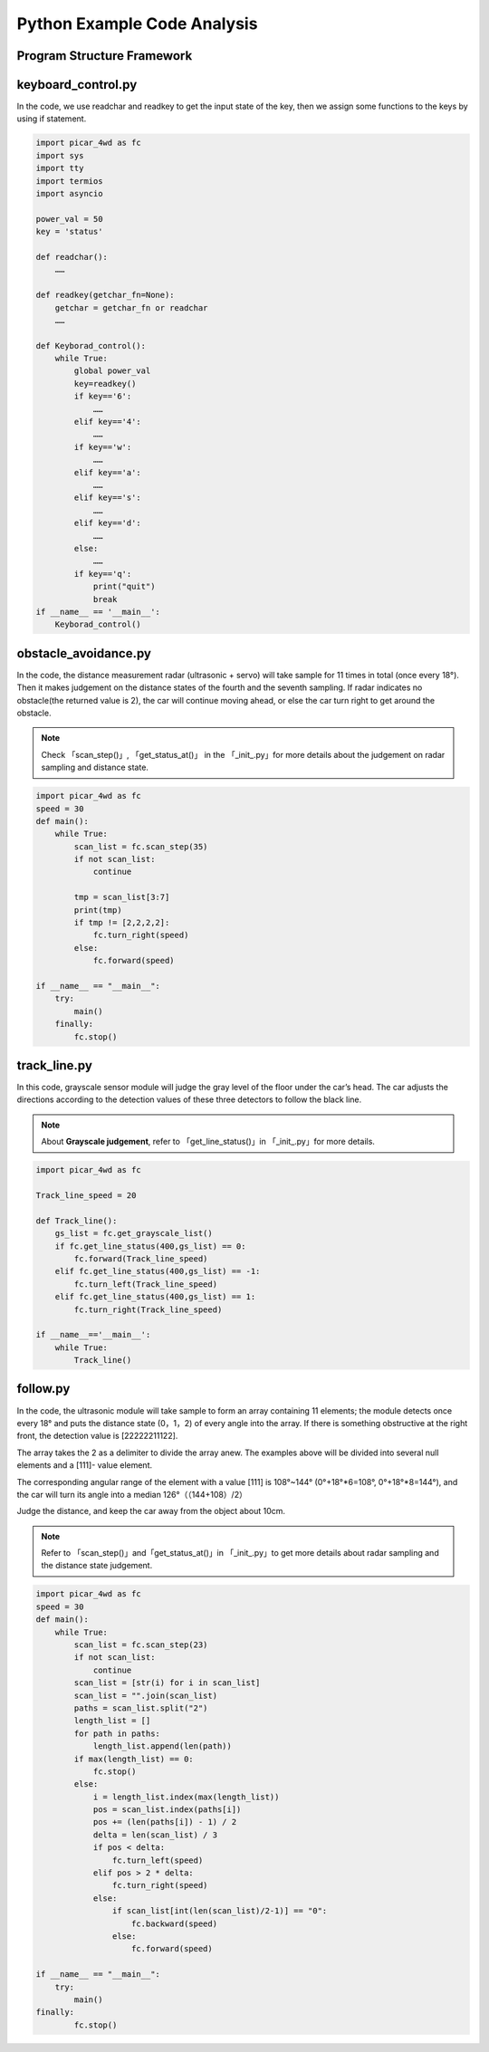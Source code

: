 Python Example Code Analysis
==============================

Program Structure Framework
-----------------------------

.. image:: media/python1.png
  :width: 600
  :align: center

keyboard_control.py
---------------------

In the code, we use readchar and readkey to get the input state of the key, then we assign some functions to the keys by using if statement.

.. code-block:: python

    import picar_4wd as fc
    import sys
    import tty
    import termios
    import asyncio
    
    power_val = 50
    key = 'status'
    
    def readchar():
        ……
    
    def readkey(getchar_fn=None):
        getchar = getchar_fn or readchar
        ……
    
    def Keyborad_control():
        while True:
            global power_val
            key=readkey()
            if key=='6':
                ……
            elif key=='4':
                ……
            if key=='w':
                ……
            elif key=='a':
                ……
            elif key=='s':
                ……
            elif key=='d':
                ……
            else:
                ……
            if key=='q':
                print("quit")  
                break  
    if __name__ == '__main__':
        Keyborad_control()

obstacle_avoidance.py
------------------------

In the code, the distance measurement radar (ultrasonic + servo) will take sample for 11 times in total (once every 18°). Then it makes judgement on the distance states of the fourth and the seventh sampling. If radar indicates no obstacle(the returned value is 2), the car will continue moving ahead, or else the car turn right to get around the obstacle.

.. note::
    Check 「scan_step()」, 「get_status_at()」 in the 「_init_.py」for more details about the judgement on radar sampling and distance state.

.. code-block:: python

    import picar_4wd as fc
    speed = 30
    def main():
        while True:
            scan_list = fc.scan_step(35)
            if not scan_list:
                continue
    
            tmp = scan_list[3:7]
            print(tmp)
            if tmp != [2,2,2,2]:
                fc.turn_right(speed)
            else:
                fc.forward(speed)
    
    if __name__ == "__main__":
        try: 
            main()
        finally: 
            fc.stop()

track_line.py
----------------

In this code, grayscale sensor module will judge the gray level of the floor under the car’s head. The car adjusts the directions according to the detection values of these three detectors to follow the black line.

.. note::
    About **Grayscale judgement**, refer to 「get_line_status()」in 「_init_.py」for more details.

.. code-block:: python

    import picar_4wd as fc

    Track_line_speed = 20
    
    def Track_line():
        gs_list = fc.get_grayscale_list()
        if fc.get_line_status(400,gs_list) == 0:
            fc.forward(Track_line_speed) 
        elif fc.get_line_status(400,gs_list) == -1:
            fc.turn_left(Track_line_speed)
        elif fc.get_line_status(400,gs_list) == 1:
            fc.turn_right(Track_line_speed) 
    
    if __name__=='__main__':
        while True:
            Track_line()

follow.py
------------

In the code, the ultrasonic module will take sample to form an array containing 11 elements; the module detects once every 18° and puts the distance state (0，1，2) of every angle into the array. If there is something obstructive at the right front, the detection value is [22222211122].

The array takes the 2 as a delimiter to divide the array anew. The examples above will be divided into several null elements and a [111]- value element.

The corresponding angular range of the element with a value [111] is 108°~144° (0°+18°*6=108°, 0°+18°*8=144°), and the car will turn its angle into a median 126°（（144+108）/2）

Judge the distance, and keep the car away from the object about 10cm.

.. note::
    Refer to 「scan_step()」and「get_status_at()」in 「_init_.py」to get more details about radar sampling and the distance state judgement.

.. code-block:: python

    import picar_4wd as fc
    speed = 30
    def main():
        while True:
            scan_list = fc.scan_step(23)
            if not scan_list:
                continue
            scan_list = [str(i) for i in scan_list]
            scan_list = "".join(scan_list)
            paths = scan_list.split("2")
            length_list = []
            for path in paths:
                length_list.append(len(path))
            if max(length_list) == 0:
                fc.stop() 
            else:
                i = length_list.index(max(length_list))
                pos = scan_list.index(paths[i])
                pos += (len(paths[i]) - 1) / 2
                delta = len(scan_list) / 3
                if pos < delta:
                    fc.turn_left(speed)
                elif pos > 2 * delta:
                    fc.turn_right(speed)
                else:
                    if scan_list[int(len(scan_list)/2-1)] == "0":
                        fc.backward(speed)
                    else:
                        fc.forward(speed)
    
    if __name__ == "__main__":
        try:
            main()
    finally:
            fc.stop() 


